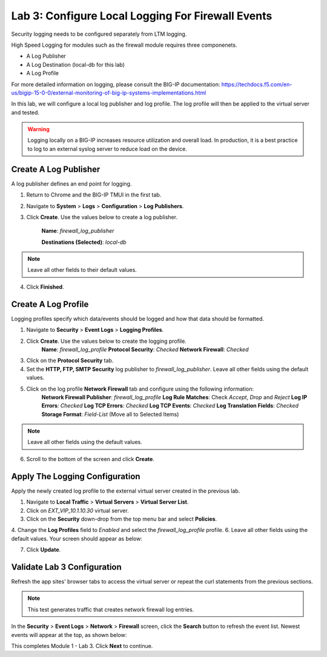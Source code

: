 Lab 3: Configure Local Logging For Firewall Events
==================================================

Security logging needs to be configured separately from LTM logging. 

High Speed Logging for modules such as the firewall module requires three componenets.

- A Log Publisher
- A Log Destination (local-db for this lab)
- A Log Profile

For more detailed information on logging, please consult the BIG-IP documentation: https://techdocs.f5.com/en-us/bigip-15-0-0/external-monitoring-of-big-ip-systems-implementations.html

In this lab, we will configure a local log publisher and log profile. The
log profile will then be applied to the virtual server and tested. 

.. warning:: Logging locally on a BIG-IP increases resource utilization and overall load. In production, it is a best practice to log to an external syslog server to reduce load on the device.

Create A Log Publisher
----------------------

A log publisher defines an end point for logging. 

1. Return to Chrome and the BIG-IP TMUI in the first tab.
2. Navigate to **System** > **Logs** > **Configuration** > **Log Publishers**.
3. Click **Create**. Use the values below to create a log publisher.

    **Name**: *firewall_log_publisher*

    **Destinations (Selected)**: *local-db*

|image24|

.. note:: Leave all other fields to their default values.

4. Click **Finished**.

Create A Log Profile
--------------------

Logging profiles specify which data/events should be logged and how that data should be formatted.

1. Navigate to **Security** > **Event Logs** > **Logging Profiles**.
2. Click **Create**. Use the values below to create the logging profile.
    **Name**: *firewall_log_profile*
    **Protocol Security**: *Checked*
    **Network Firewall**: *Checked*

|image25|

3. Click on the **Protocol Security** tab.
4. Set the **HTTP, FTP, SMTP Security** log publisher to *firewall_log_publisher*. Leave all other fields using the default values.
5. Click on the log profile **Network Firewall** tab and configure using the following information:
     **Network Firewall Publisher**: *firewall_log_profile*
     **Log Rule Matches**: Check *Accept*, *Drop* and *Reject*
     **Log IP Errors**: *Checked*
     **Log TCP Errors**: *Checked*
     **Log TCP Events**: *Checked*
     **Log Translation Fields**: *Checked*
     **Storage Format**: *Field-List* (Move all to Selected Items)

|image26|

.. note:: Leave all other fields using the default values.

6. Scroll to the bottom of the screen and click **Create**.

Apply The Logging Configuration
-------------------------------

Apply the newly created log profile to the external virtual server created in the previous lab.

1. Navigate to **Local Traffic** > **Virtual Servers** > **Virtual Server List**.
2. Click on *EXT_VIP_10.1.10.30* virtual server.
3. Click on the **Security** down-drop from the top menu bar and select **Policies**.
4. Change the **Log Profiles** field to *Enabled* and select the *firewall_log_profile* profile.
6. Leave all other fields using the default values. Your screen should appear as below:

|image278|

7. Click **Update**.

Validate Lab 3 Configuration
----------------------------

Refresh the app sites' browser tabs to access the virtual server or repeat the curl statements from the previous sections.

.. note:: This test generates traffic that creates network firewall log entries.

In the **Security** > **Event Logs** > **Network** > **Firewall** screen, click the **Search** button to
refresh the event list. Newest events will appear at the top, as shown below:

|image29|

This completes Module 1 - Lab 3. Click **Next** to continue.

.. |image24| image:: _images/class2/image26.png
   :width: 7.05278in
   :height: 2.93819in
.. |image25| image:: _images/class2/image27.png
   :width: 7.04444in
   :height: 2.53958in
.. |image26| image:: _images/class2/image28.png
   :width: 4.83169in
   :height: 5.41497in
.. |image278| image:: _images/class2/image278.png
   :width: 7.04167in
   :height: 5.88889in
.. |image28| image:: _images/class2/image30.png
   :width: 7.25278in
   :height: 1.01170in
.. |image29| image:: _images/class2/image31.jpeg
   :width: 6.73811in
   :height: 1.69444in
.. |image251| image:: _images/class2/image251.png
   :width: 3.73811in
   :height: 1.69444in
